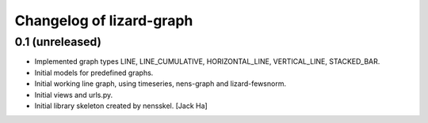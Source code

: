 Changelog of lizard-graph
===================================================


0.1 (unreleased)
----------------

- Implemented graph types LINE, LINE_CUMULATIVE, HORIZONTAL_LINE,
  VERTICAL_LINE, STACKED_BAR.

- Initial models for predefined graphs.

- Initial working line graph, using timeseries, nens-graph and
  lizard-fewsnorm.

- Initial views and urls.py.

- Initial library skeleton created by nensskel.  [Jack Ha]
